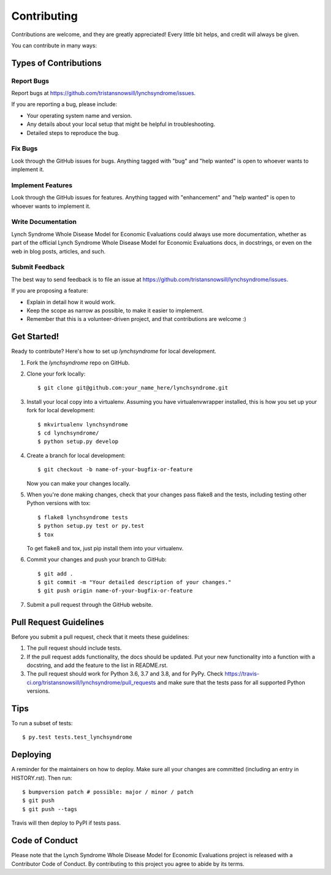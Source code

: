 .. highlight:: shell

============
Contributing
============

Contributions are welcome, and they are greatly appreciated! Every little bit
helps, and credit will always be given.

You can contribute in many ways:

Types of Contributions
----------------------

Report Bugs
~~~~~~~~~~~

Report bugs at https://github.com/tristansnowsill/lynchsyndrome/issues.

If you are reporting a bug, please include:

* Your operating system name and version.
* Any details about your local setup that might be helpful in troubleshooting.
* Detailed steps to reproduce the bug.

Fix Bugs
~~~~~~~~

Look through the GitHub issues for bugs. Anything tagged with "bug" and "help
wanted" is open to whoever wants to implement it.

Implement Features
~~~~~~~~~~~~~~~~~~

Look through the GitHub issues for features. Anything tagged with "enhancement"
and "help wanted" is open to whoever wants to implement it.

Write Documentation
~~~~~~~~~~~~~~~~~~~

Lynch Syndrome Whole Disease Model for Economic Evaluations could always use more documentation, whether as part of the
official Lynch Syndrome Whole Disease Model for Economic Evaluations docs, in docstrings, or even on the web in blog posts,
articles, and such.

Submit Feedback
~~~~~~~~~~~~~~~

The best way to send feedback is to file an issue at https://github.com/tristansnowsill/lynchsyndrome/issues.

If you are proposing a feature:

* Explain in detail how it would work.
* Keep the scope as narrow as possible, to make it easier to implement.
* Remember that this is a volunteer-driven project, and that contributions
  are welcome :)

Get Started!
------------

Ready to contribute? Here's how to set up `lynchsyndrome` for local development.

1. Fork the `lynchsyndrome` repo on GitHub.
2. Clone your fork locally::

    $ git clone git@github.com:your_name_here/lynchsyndrome.git

3. Install your local copy into a virtualenv. Assuming you have virtualenvwrapper installed, this is how you set up your fork for local development::

    $ mkvirtualenv lynchsyndrome
    $ cd lynchsyndrome/
    $ python setup.py develop

4. Create a branch for local development::

    $ git checkout -b name-of-your-bugfix-or-feature

   Now you can make your changes locally.

5. When you're done making changes, check that your changes pass flake8 and the
   tests, including testing other Python versions with tox::

    $ flake8 lynchsyndrome tests
    $ python setup.py test or py.test
    $ tox

   To get flake8 and tox, just pip install them into your virtualenv.

6. Commit your changes and push your branch to GitHub::

    $ git add .
    $ git commit -m "Your detailed description of your changes."
    $ git push origin name-of-your-bugfix-or-feature

7. Submit a pull request through the GitHub website.

Pull Request Guidelines
-----------------------

Before you submit a pull request, check that it meets these guidelines:

1. The pull request should include tests.
2. If the pull request adds functionality, the docs should be updated. Put
   your new functionality into a function with a docstring, and add the
   feature to the list in README.rst.
3. The pull request should work for Python 3.6, 3.7 and 3.8, and for PyPy. Check
   https://travis-ci.org/tristansnowsill/lynchsyndrome/pull_requests
   and make sure that the tests pass for all supported Python versions.

Tips
----

To run a subset of tests::

    $ py.test tests.test_lynchsyndrome

Deploying
---------

A reminder for the maintainers on how to deploy.
Make sure all your changes are committed (including an entry in HISTORY.rst).
Then run::

$ bumpversion patch # possible: major / minor / patch
$ git push
$ git push --tags

Travis will then deploy to PyPI if tests pass.

Code of Conduct
---------------
Please note that the Lynch Syndrome Whole Disease Model for Economic Evaluations project is released with a Contributor Code of Conduct. By contributing to this project you agree to abide by its terms.

